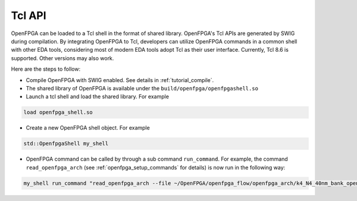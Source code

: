 .. _dev_manual_tcl_api:

Tcl API
-------

OpenFPGA can be loaded to a Tcl shell in the format of shared library.
OpenFPGA's Tcl APIs are generated by SWIG during compilation. 
By integrating OpenFPGA to Tcl, developers can utilize OpenFPGA commands in a common shell with other EDA tools, considering most of modern EDA tools adopt Tcl as their user interface.
Currently, Tcl 8.6 is supported. Other versions may also work.

Here are the steps to follow:

- Compile OpenFPGA with SWIG enabled. See details in :ref:`tutorial_compile`.
- The shared library of OpenFPGA is available under the ``build/openfpga/openfpgashell.so``
- Launch a tcl shell and load the shared library. For example

.. code-block::

  load openfpga_shell.so

- Create a new OpenFPGA shell object. For example

.. code-block::

  std::OpenfpgaShell my_shell

- OpenFPGA command can be called by through a sub command ``run_command``. For example, the command ``read_openfpga_arch`` (see :ref:`openfpga_setup_commands` for details) is now run in the following way: 

.. code-block::

  my_shell run_command "read_openfpga_arch --file ~/OpenFPGA/openfpga_flow/openfpga_arch/k4_N4_40nm_bank_openfpga.xml" 


